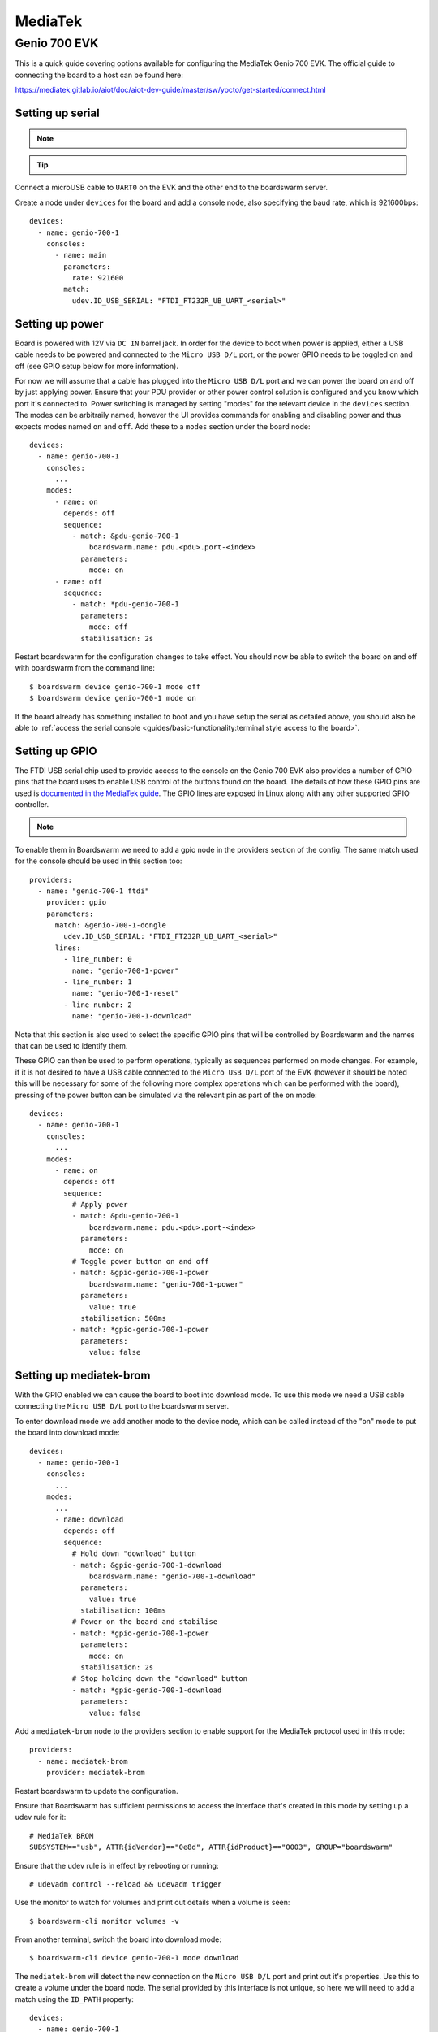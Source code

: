 ========
MediaTek
========

Genio 700 EVK
=============

This is a quick guide covering options available for configuring the MediaTek
Genio 700 EVK. The official guide to connecting the board to a host can be
found here:

https://mediatek.gitlab.io/aiot/doc/aiot-dev-guide/master/sw/yocto/get-started/connect.html


Setting up serial
-----------------

.. note::
  .. collapse:: Ensure server is configured to allow boardswarm to access USB serial devices

    .. include:: ../guides/sections/serial_udev.rst



.. tip::
  .. include:: ../guides/sections/serial_identification.rst

Connect a microUSB cable to ``UART0`` on the EVK and the other end to the
boardswarm server.

Create a node under ``devices`` for the board and add a console node, also
specifying the baud rate, which is 921600bps::

   devices:
     - name: genio-700-1
       consoles:
         - name: main
           parameters:
             rate: 921600
           match:
             udev.ID_USB_SERIAL: "FTDI_FT232R_UB_UART_<serial>"


Setting up power
----------------

Board is powered with 12V via ``DC IN`` barrel jack. In order for the device to
boot when power is applied, either a USB cable needs to be powered and
connected to the ``Micro USB D/L`` port, or the power GPIO needs to be toggled
on and off (see GPIO setup below for more information).

For now we will assume that a cable has plugged into the ``Micro USB D/L`` port
and we can power the board on and off by just applying power. Ensure that your
PDU provider or other power control solution is configured and you know which
port it's connected to. Power switching is managed by setting "modes" for the
relevant device in the ``devices`` section.  The modes can be arbitraily named,
however the UI provides commands for enabling and disabling power and thus
expects modes named ``on`` and ``off``. Add these to a ``modes`` section under
the board node::

    devices:
      - name: genio-700-1
        consoles:
          ...
        modes:
          - name: on
            depends: off
            sequence:
              - match: &pdu-genio-700-1
                  boardswarm.name: pdu.<pdu>.port-<index>
                parameters:
                  mode: on
          - name: off
            sequence:
              - match: *pdu-genio-700-1
                parameters:
                  mode: off
                stabilisation: 2s

Restart boardswarm for the configuration changes to take effect. You should now
be able to switch the board on and off with boardswarm from the command line::

    $ boardswarm device genio-700-1 mode off
    $ boardswarm device genio-700-1 mode on

If the board already has something installed to boot and you have setup the
serial as detailed above, you should also be able to
:ref:`access the serial console <guides/basic-functionality:terminal style access to the board>`.


Setting up GPIO
---------------

The FTDI USB serial chip used to provide access to the console on the Genio 700
EVK also provides a number of GPIO pins that the board uses to enable USB
control of the buttons found on the board. The details of how these GPIO pins
are used is
`documented in the MediaTek guide <https://mediatek.gitlab.io/aiot/doc/aiot-dev-guide/master/hw/g700-evk.html#ftdi-board-control>`_.
The GPIO lines are exposed in Linux along with any other supported GPIO
controller.

.. note::
  .. collapse:: Ensure the server is configured to allow boardswarm to access GPIOs

    .. include:: ../guides/sections/gpio_udev.rst


To enable them in Boardswarm we need to add a gpio node in the providers
section of the config. The same match used for the console should be used in
this section too::

    providers:
      - name: "genio-700-1 ftdi"
        provider: gpio
        parameters:
          match: &genio-700-1-dongle
            udev.ID_USB_SERIAL: "FTDI_FT232R_UB_UART_<serial>"
          lines:
            - line_number: 0
              name: "genio-700-1-power"
            - line_number: 1
              name: "genio-700-1-reset"
            - line_number: 2
              name: "genio-700-1-download"

Note that this section is also used to select the specific GPIO pins that will
be controlled by Boardswarm and the names that can be used to identify them.

These GPIO can then be used to perform operations, typically as sequences
performed on mode changes. For example, if it is not desired to have a USB
cable connected to the ``Micro USB D/L`` port of the EVK (however it should be
noted this will be necessary for some of the following more complex operations
which can be performed with the board), pressing of the power button can be
simulated via the relevant pin as part of the ``on`` mode::

    devices:
      - name: genio-700-1
        consoles:
          ...
        modes:
          - name: on
            depends: off
            sequence:
              # Apply power
              - match: &pdu-genio-700-1
                  boardswarm.name: pdu.<pdu>.port-<index>
                parameters:
                  mode: on
              # Toggle power button on and off
              - match: &gpio-genio-700-1-power
                  boardswarm.name: "genio-700-1-power"
                parameters:
                  value: true
                stabilisation: 500ms
              - match: *gpio-genio-700-1-power
                parameters:
                  value: false


Setting up mediatek-brom
------------------------

With the GPIO enabled we can cause the board to boot into download mode. To use
this mode we need a USB cable connecting the ``Micro USB D/L`` port to the
boardswarm server.

To enter download mode we add another mode to the device node, which can be
called instead of the "on" mode to put the board into download mode::

    devices:
      - name: genio-700-1
        consoles:
          ...
        modes:
          ...
          - name: download
            depends: off
            sequence:
              # Hold down "download" button
              - match: &gpio-genio-700-1-download
                  boardswarm.name: "genio-700-1-download"
                parameters:
                  value: true
                stabilisation: 100ms
              # Power on the board and stabilise
              - match: *gpio-genio-700-1-power
                parameters:
                  mode: on
                stabilisation: 2s
              # Stop holding down the "download" button
              - match: *gpio-genio-700-1-download
                parameters:
                  value: false

Add a ``mediatek-brom`` node to the providers section to enable support for the
MediaTek protocol used in this mode::

    providers:
      - name: mediatek-brom
        provider: mediatek-brom

Restart boardswarm to update the configuration.

Ensure that Boardswarm has sufficient permissions to access the interface
that's created in this mode by setting up a udev rule for it::

    # MediaTek BROM
    SUBSYSTEM=="usb", ATTR{idVendor}=="0e8d", ATTR{idProduct}=="0003", GROUP="boardswarm"

Ensure that the udev rule is in effect by rebooting or running::

    # udevadm control --reload && udevadm trigger

Use the monitor to watch for volumes and print out details when a volume is seen::

   $ boardswarm-cli monitor volumes -v

From another terminal, switch the board into download mode::

   $ boardswarm-cli device genio-700-1 mode download

The ``mediatek-brom`` will detect the new connection on the ``Micro USB D/L``
port and print out it's properties. Use this to create a volume under the board
node. The serial provided by this interface is not unique, so here we will need
to add a match using the ``ID_PATH`` property::

    devices:
      - name: genio-700-1
        consoles:
          ...
        modes:
          ...
        volumes:
          - name: genio-700-1-brom
            match:
              udev.ID_PATH: "<id_path>"

Restart boardswarm to update the configuration.

Setting up fastboot
-------------------

Genio devices can use the ``mediatek-brom`` mode to upload a
`littlekernel <https://github.com/littlekernel>`_ based binary to bootstrap
into a fastboot mode. To be able to use fastboot we need to enable and
configure the boardswarm fastboot provider::

    providers:
      ...
      - name: genio-fastboot
        provider: fastboot
        parameters:
          match:
            udev.ID_VENDOR_ID: 0e8d
            udev.ID_MODEL_ID: 201c
          targets:
            - mmc0
            - mmc0boot0
            - mmc0boot1
            - root

Restart boardswarm to update the configuration.

We also need to add some udev rules to allow the boardswarm server to have
access to the required device files::

    # MediaTek Fastboot
    ACTION=="add", SUBSYSTEM=="usb", ENV{ID_USB_INTERFACES}==":ff4203:", GROUP="boardswarm"

Ensure that the udev rule is in effect by rebooting or running::

    # udevadm control --reload && udevadm trigger

With this and the ``mediatek-brom`` configured we can now use that to upload
the littlekernel binary used to bootstrap into fastboot (this will typically be
provided along side OS images to aid with flashing devices)::

    $ boardswarm-cli device genio-700-1 mode off
    $ boardswarm-cli device genio-700-1 mode download
    $ boardswarm-cli device genio-700-1 write --commit genio-700-1-brom brom lk.bin

The monitor launched above will show a ``mediatek-brom`` volume being created
when powering on the board in download mode, which will be removed and replaced
with a volume with the ``"boardswarm.provider" => "fastboot"`` property once
bootstrapped into fastboot. As with ``mediatek-brom``, the serial number here
is not unique, so we will create a volume node for the device using the
``ID_PATH`` property listed for this volume::

    volumes:
      ...
      - name: genio-700-1-fastboot
        match:
          udev.ID_PATH: "<id_path>"

Restart boardswarm to update the configuration.


Reflashing board
----------------

With Fastboot setup, we can reflash the board with the following commands::

    $ boardswarm-cli device genio-700-1 write --commit genio-700-1-fastboot mmc0boot0 fip.img
    $ boardswarm-cli device genio-700-1 write-aimg --commit genio-700-1-fastboot mmc0 <image>

Reset the board to boot to the newly installed image. This can be achieved by
power cycling the board::

    $ boardswarm-cli device genio-700-1 mode off
    $ boardswarm-cli device genio-700-1 mode on

